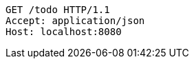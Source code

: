 [source,http,options="nowrap"]
----
GET /todo HTTP/1.1
Accept: application/json
Host: localhost:8080

----